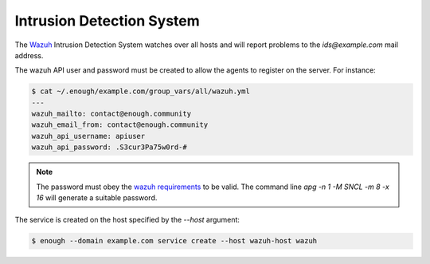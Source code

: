 .. _ids:

Intrusion Detection System
==========================

The `Wazuh <http://wazuh.com/>`_ Intrusion Detection System watches
over all hosts and will report problems to the `ids@example.com` mail
address.

The wazuh API user and password must be created to allow the agents
to register on the server. For instance:

.. code::

    $ cat ~/.enough/example.com/group_vars/all/wazuh.yml
    ---
    wazuh_mailto: contact@enough.community
    wazuh_email_from: contact@enough.community
    wazuh_api_username: apiuser
    wazuh_api_password: .S3cur3Pa75w0rd-#

.. note::

   The password must obey the `wazuh requirements <https://github.com/wazuh/wazuh/blob/79e4d3fd09b28c65fb7990148821b47742d867c4/framework/wazuh/security.py#L22>`__ to be valid.
   The command line `apg -n 1 -M SNCL -m 8 -x 16` will generate a suitable password.

The service is created on the host specified by the `--host` argument:

.. code::

    $ enough --domain example.com service create --host wazuh-host wazuh
